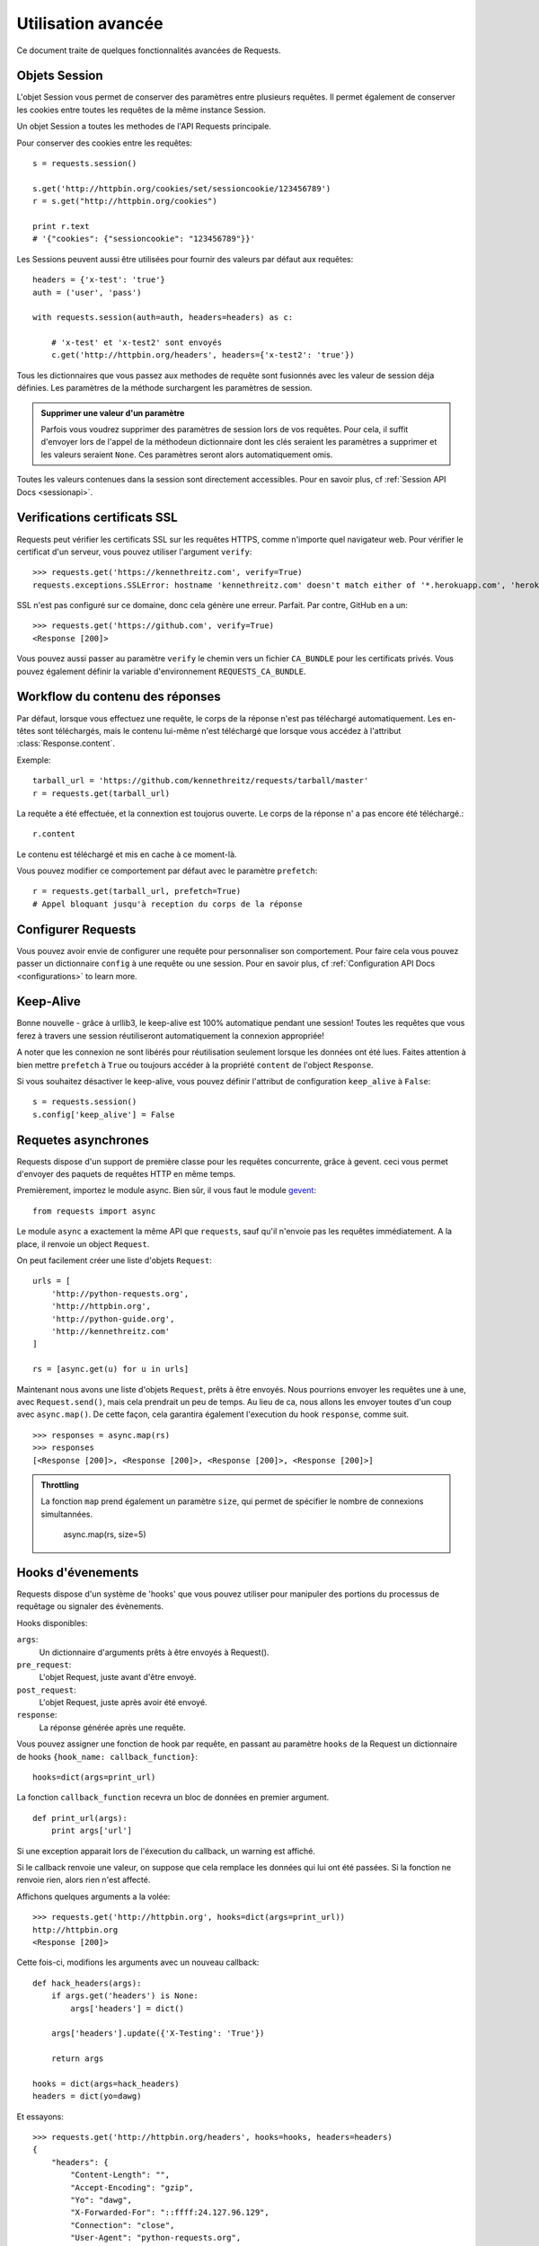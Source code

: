 .. _advanced:

Utilisation avancée
===================

Ce document traite de quelques fonctionnalités avancées de Requests.


Objets Session
--------------

L'objet Session vous permet de conserver des paramètres entre plusieurs
requêtes. Il permet également de conserver les cookies entre toutes les 
requêtes de la même instance Session.

Un objet Session a toutes les methodes de l'API Requests principale.

Pour conserver des cookies entre les requêtes::

    s = requests.session()

    s.get('http://httpbin.org/cookies/set/sessioncookie/123456789')
    r = s.get("http://httpbin.org/cookies")

    print r.text
    # '{"cookies": {"sessioncookie": "123456789"}}'


Les Sessions peuvent aussi être utilisées pour fournir des valeurs par défaut
aux requêtes::

    headers = {'x-test': 'true'}
    auth = ('user', 'pass')

    with requests.session(auth=auth, headers=headers) as c:

        # 'x-test' et 'x-test2' sont envoyés
        c.get('http://httpbin.org/headers', headers={'x-test2': 'true'})


Tous les dictionnaires que vous passez aux methodes de requête sont fusionnés avec les valeur de session déja définies. Les paramètres de la méthode surchargent les paramètres de session.

.. admonition:: Supprimer une valeur d'un paramètre

    Parfois vous voudrez supprimer des paramètres de session lors de vos requêtes. Pour cela, il suffit d'envoyer lors de l'appel de la méthodeun dictionnaire dont les clés seraient les paramètres a supprimer et les valeurs seraient ``None``. Ces paramètres seront alors automatiquement omis.

Toutes les valeurs contenues dans la session sont directement accessibles. Pour en savoir plus, cf :ref:`Session API Docs <sessionapi>`.

Verifications certificats SSL
-----------------------------

Requests peut vérifier les certificats SSL sur les requêtes HTTPS, comme n'importe quel navigateur web. Pour vérifier le certificat d'un serveur, vous pouvez utiliser l'argument ``verify``::

    >>> requests.get('https://kennethreitz.com', verify=True)
    requests.exceptions.SSLError: hostname 'kennethreitz.com' doesn't match either of '*.herokuapp.com', 'herokuapp.com'

SSL n'est pas configuré sur ce domaine, donc cela génère une erreur. Parfait. Par contre, GitHub en a un::

    >>> requests.get('https://github.com', verify=True)
    <Response [200]>

Vous pouvez aussi passer au paramètre ``verify`` le chemin vers un fichier ``CA_BUNDLE`` pour les certificats privés. Vous pouvez également définir la variable d'environnement ``REQUESTS_CA_BUNDLE``.


Workflow du contenu des réponses
--------------------------------

Par défaut, lorsque vous effectuez une requête, le corps de la réponse n'est pas téléchargé automatiquement. Les en-têtes sont téléchargés, mais le contenu lui-même n'est téléchargé que lorsque vous accédez à l'attribut  :class:`Response.content`.

Exemple::

    tarball_url = 'https://github.com/kennethreitz/requests/tarball/master'
    r = requests.get(tarball_url)

La requête a été effectuée, et la connextion est toujorus ouverte. Le corps de la réponse n' a pas encore  été téléchargé.::

    r.content

Le contenu est téléchargé et mis en cache à ce moment-là.

Vous pouvez modifier ce comportement par défaut avec le paramètre ``prefetch``::

    r = requests.get(tarball_url, prefetch=True)
    # Appel bloquant jusqu'à reception du corps de la réponse


Configurer Requests
--------------------

Vous pouvez avoir envie de configurer une requête pour personnaliser son comportement.
Pour faire cela vous pouvez passer un dictionnaire ``config`` à une requête ou une session.
Pour en savoir plus, cf :ref:`Configuration API Docs <configurations>` to learn more.


Keep-Alive
----------

Bonne nouvelle - grâce à urllib3, le keep-alive est 100% automatique pendant une session! Toutes les requêtes que vous ferez à travers une session réutiliseront automatiquement la connexion appropriée!

A noter que les connexion ne sont libérés pour réutilisation seulement lorsque les données ont été lues. Faites attention à bien mettre ``prefetch`` à ``True`` ou toujours accéder à la propriété ``content`` de l'object ``Response``.

Si vous souhaitez désactiver le keep-alive, vous pouvez définir l'attribut de configuration ``keep_alive`` à ``False``::

    s = requests.session()
    s.config['keep_alive'] = False


Requetes asynchrones
--------------------

Requests dispose d'un support de première classe pour les requêtes concurrente, 
grâce à gevent. ceci vous permet d'envoyer des paquets de requêtes HTTP en même temps.

Premièrement, importez le module async. Bien sûr, il vous faut le module `gevent <http://pypi.python.org/pypi/gevent>`_::


    from requests import async

Le module ``async`` a exactement la même API que ``requests``, sauf qu'il 
n'envoie pas les requêtes immédiatement. A la place, il renvoie un object 
``Request``.

On peut facilement créer une liste d'objets ``Request``::

    urls = [
        'http://python-requests.org',
        'http://httpbin.org',
        'http://python-guide.org',
        'http://kennethreitz.com'
    ]

    rs = [async.get(u) for u in urls]

Maintenant nous avons une liste d'objets ``Request``, prêts à être envoyés. Nous 
pourrions envoyer les requêtes une à une, avec ``Request.send()``, mais 
cela prendrait un peu de temps. Au lieu de ca, nous allons les envoyer toutes
d'un coup avec ``async.map()``. De cette façon, cela garantira également 
l'execution du hook ``response``, comme suit. ::

    >>> responses = async.map(rs)
    >>> responses
    [<Response [200]>, <Response [200]>, <Response [200]>, <Response [200]>]

.. admonition:: Throttling

    La fonction ``map`` prend également un paramètre ``size``, qui permet de spécifier le nombre de connexions simultannées.

        async.map(rs, size=5)


Hooks d'évenements
------------------

Requests dispose d'un système de 'hooks' que vous pouvez utiliser pour
manipuler des portions du processus de requêtage ou signaler des évènements.

Hooks disponibles:

``args``:
    Un dictionnaire d'arguments prêts à être envoyés à Request().

``pre_request``:
    L'objet Request, juste avant d'être envoyé.

``post_request``:
    L'objet Request, juste après avoir été envoyé.

``response``:
    La réponse générée après une requête.


Vous pouvez assigner une fonction de hook par requête, en passant au 
paramètre ``hooks`` de la Request un dictionnaire de hooks 
``{hook_name: callback_function}``::

    hooks=dict(args=print_url)

La fonction ``callback_function`` recevra un bloc de données en premier 
argument.

::

    def print_url(args):
        print args['url']

Si une exception apparait lors de l'éxecution du callback, un warning est
affiché.

Si le callback renvoie une valeur, on suppose que cela remplace les données
qui lui ont été passées. Si la fonction ne renvoie rien, alors rien n'est
affecté.

Affichons quelques arguments a la volée::

    >>> requests.get('http://httpbin.org', hooks=dict(args=print_url))
    http://httpbin.org
    <Response [200]>

Cette fois-ci, modifions les arguments avec un nouveau callback::

    def hack_headers(args):
        if args.get('headers') is None:
            args['headers'] = dict()

        args['headers'].update({'X-Testing': 'True'})

        return args

    hooks = dict(args=hack_headers)
    headers = dict(yo=dawg)

Et essayons::

    >>> requests.get('http://httpbin.org/headers', hooks=hooks, headers=headers)
    {
        "headers": {
            "Content-Length": "",
            "Accept-Encoding": "gzip",
            "Yo": "dawg",
            "X-Forwarded-For": "::ffff:24.127.96.129",
            "Connection": "close",
            "User-Agent": "python-requests.org",
            "Host": "httpbin.org",
            "X-Testing": "True",
            "X-Forwarded-Protocol": "",
            "Content-Type": ""
        }
    }


Authentification personnalisée
------------------------------

Requests vous permet de spécifier vos propres mécanismes d'authentification.

N'importe quel 'callable' à qui l'on passe l'argument ``auth`` pour une méthode
de requête a l'opportunité de modifier la requête avant de la dispatcher.

Les implémentations d'authentification doivent hériter de la classe
``requests.auth.AuthBase``, et sont très faciles à définir. Request fournit
deux modèles communs d'authentification dans ``requests.auth``: ``HTTPBasicAuth``
et ``HTTPDigestAuth``.

Admettons que nous ayons un webservice qui réponde uniquement si le header ``X-Pizza``
est présent et défini avec un certain mot de passe. Peu de chance que cela arrive,
mais voyons voir ce que cela pourrait donner.

::

    from requests.auth import AuthBase
    class PizzaAuth(AuthBase):
        """Attache l'authentification HTTP Pizza à un object Request."""
        def __init__(self, username):
            # setup any auth-related data here
            self.username = username

        def __call__(self, r):
            # modify and return the request
            r.headers['X-Pizza'] = self.username
            return r

On peut alors faire une requête qui utilise notre authentification Pizza::

    >>> requests.get('http://pizzabin.org/admin', auth=PizzaAuth('kenneth'))
    <Response [200]>


Requête en streaming
--------------------

Avec la méthode ``requests.Response.iter_lines()`` vous pouvez facilement itérer sur des
API en streaming comme par exemple la `Twitter Streaming API <https://dev.twitter.com/docs/streaming-api>`_.

Pour utiliser la Twitter Streaming API et pister le mot-clé "requests":

::

    import requests
    import json

    r = requests.post('https://stream.twitter.com/1/statuses/filter.json',
        data={'track': 'requests'}, auth=('username', 'password'))

    for line in r.iter_lines():
        if line: # filtre les lignes vides (keep-alive)
            print json.loads(line)


Logging verbeux
---------------

Si vous voulez avoir une bonne vision des requêtes HTTP qui sont envoyées
par votre application, vous pouvez activer le logging verbeux.

Pour cela, configurez Requests avec un stream où ecrire les logs::

    >>> my_config = {'verbose': sys.stderr}
    >>> requests.get('http://httpbin.org/headers', config=my_config)
    2011-08-17T03:04:23.380175   GET   http://httpbin.org/headers
    <Response [200]>

Proxys
-------

Si vous avez besoin d'utiliser un proxy, vous pouvez configurer individuellement
les requêtes avec l'argument ``proxies`` dans toutes les méthodes.

::

    import requests

    proxies = {
      "http": "10.10.1.10:3128"
      "https": "10.10.1.10:1080"
    }

    requests.get("http://example.org", proxies=proxies)

Vous pouvez aussi définir des proxys avec les variables d'environnement
``HTTP_PROXY`` et ``HTTPS_PROXY``.

::

    $ export HTTP_PROXY="10.10.1.10:3128"
    $ export HTTPS_PROXY="10.10.1.10:1080"
    $ python
    >>> import requests
    >>> requests.get("http://example.org")
